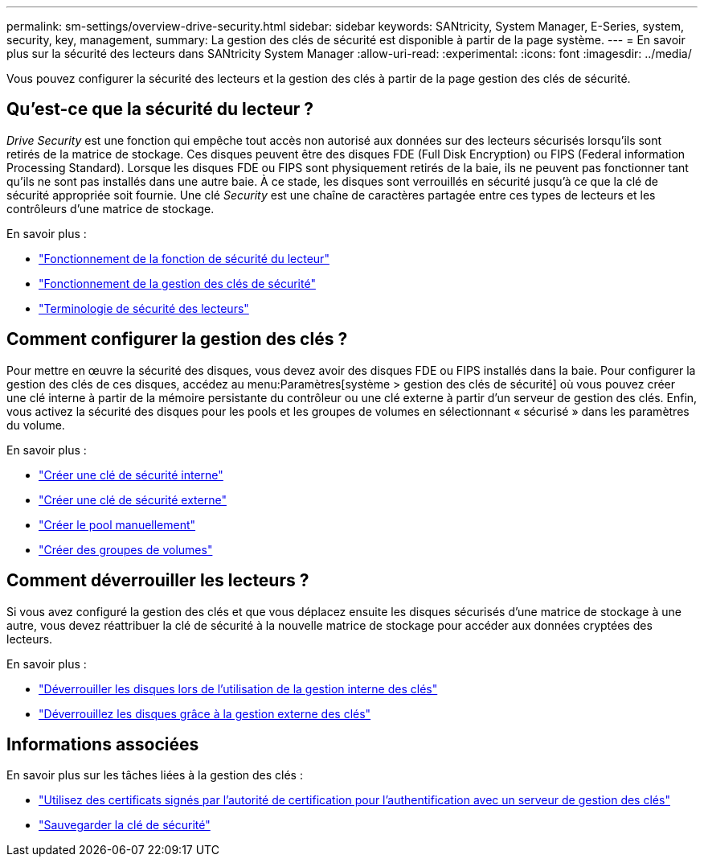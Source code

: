 ---
permalink: sm-settings/overview-drive-security.html 
sidebar: sidebar 
keywords: SANtricity, System Manager, E-Series, system, security, key, management, 
summary: La gestion des clés de sécurité est disponible à partir de la page système. 
---
= En savoir plus sur la sécurité des lecteurs dans SANtricity System Manager
:allow-uri-read: 
:experimental: 
:icons: font
:imagesdir: ../media/


[role="lead"]
Vous pouvez configurer la sécurité des lecteurs et la gestion des clés à partir de la page gestion des clés de sécurité.



== Qu'est-ce que la sécurité du lecteur ?

_Drive Security_ est une fonction qui empêche tout accès non autorisé aux données sur des lecteurs sécurisés lorsqu'ils sont retirés de la matrice de stockage. Ces disques peuvent être des disques FDE (Full Disk Encryption) ou FIPS (Federal information Processing Standard). Lorsque les disques FDE ou FIPS sont physiquement retirés de la baie, ils ne peuvent pas fonctionner tant qu'ils ne sont pas installés dans une autre baie. À ce stade, les disques sont verrouillés en sécurité jusqu'à ce que la clé de sécurité appropriée soit fournie. Une clé _Security_ est une chaîne de caractères partagée entre ces types de lecteurs et les contrôleurs d'une matrice de stockage.

En savoir plus :

* link:how-the-drive-security-feature-works.html["Fonctionnement de la fonction de sécurité du lecteur"]
* link:how-security-key-management-works.html["Fonctionnement de la gestion des clés de sécurité"]
* link:drive-security-terminology.html["Terminologie de sécurité des lecteurs"]




== Comment configurer la gestion des clés ?

Pour mettre en œuvre la sécurité des disques, vous devez avoir des disques FDE ou FIPS installés dans la baie. Pour configurer la gestion des clés de ces disques, accédez au menu:Paramètres[système > gestion des clés de sécurité] où vous pouvez créer une clé interne à partir de la mémoire persistante du contrôleur ou une clé externe à partir d'un serveur de gestion des clés. Enfin, vous activez la sécurité des disques pour les pools et les groupes de volumes en sélectionnant « sécurisé » dans les paramètres du volume.

En savoir plus :

* link:create-internal-security-key.html["Créer une clé de sécurité interne"]
* link:create-external-security-key.html["Créer une clé de sécurité externe"]
* link:../sm-storage/create-pool-manually.html["Créer le pool manuellement"]
* link:../sm-storage/create-volume-group.html["Créer des groupes de volumes"]




== Comment déverrouiller les lecteurs ?

Si vous avez configuré la gestion des clés et que vous déplacez ensuite les disques sécurisés d'une matrice de stockage à une autre, vous devez réattribuer la clé de sécurité à la nouvelle matrice de stockage pour accéder aux données cryptées des lecteurs.

En savoir plus :

* link:unlock-drives-using-an-internal-security-key.html["Déverrouiller les disques lors de l'utilisation de la gestion interne des clés"]
* link:unlock-drives-using-an-external-security-key.html["Déverrouillez les disques grâce à la gestion externe des clés"]




== Informations associées

En savoir plus sur les tâches liées à la gestion des clés :

* link:use-ca-signed-certificates-for-authentication-with-a-key-management-server.html["Utilisez des certificats signés par l'autorité de certification pour l'authentification avec un serveur de gestion des clés"]
* link:back-up-security-key.html["Sauvegarder la clé de sécurité"]

